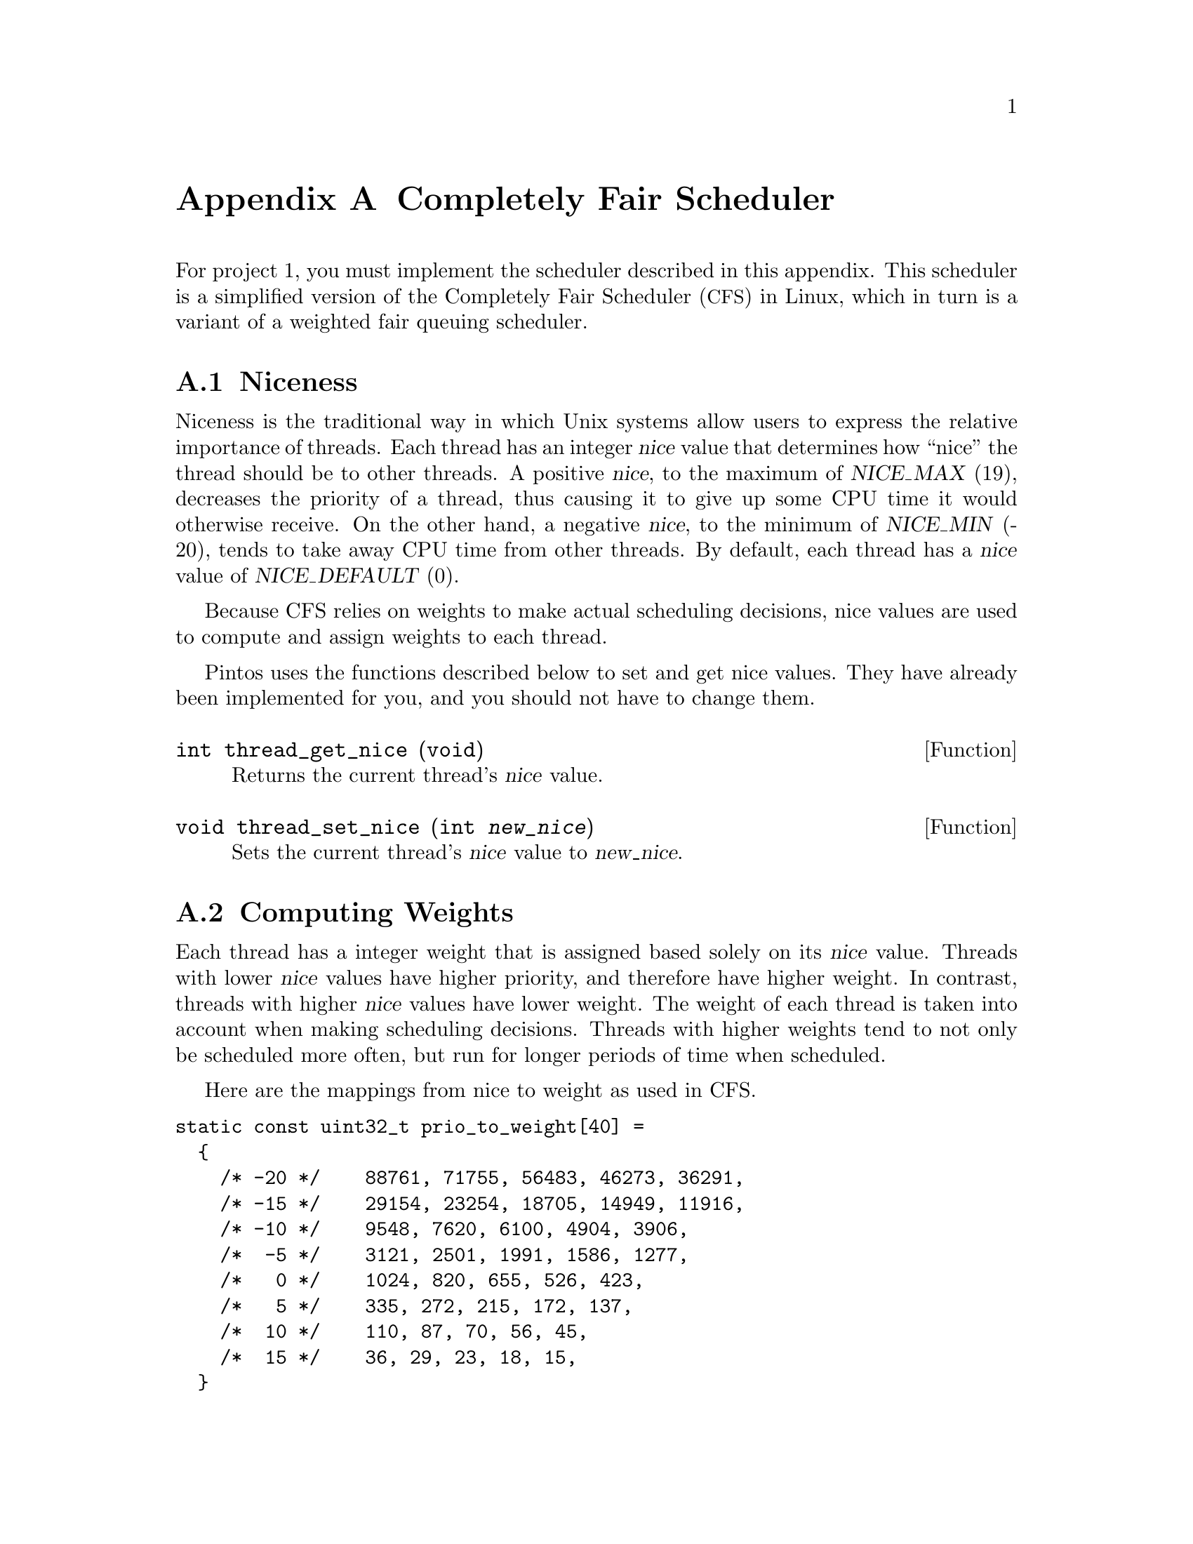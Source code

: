 @node Completely Fair Scheduler
@appendix Completely Fair Scheduler

@iftex
@macro tm{TEX}
@math{\TEX\}
@end macro
@macro nm{TXT}
@end macro
@macro am{TEX, TXT}
@math{\TEX\}
@end macro
@end iftex

@ifnottex
@macro tm{TEX}
@end macro
@macro nm{TXT}
@w{\TXT\}
@end macro
@macro am{TEX, TXT}
@w{\TXT\}
@end macro
@end ifnottex

@ifhtml
@macro math{TXT}
\TXT\
@end macro
@end ifhtml

@macro m{MATH}
@am{\MATH\, \MATH\}
@end macro

For project 1, you must implement the scheduler described in this
appendix. This scheduler is a simplified version of the Completely Fair
Scheduler (@acronym{CFS}) in Linux, which in turn is a variant of
a weighted fair queuing scheduler.

@menu
* Thread Niceness::             
* Thread Weight::        
* Thread Vruntime::      
* Thread Ideal Runtime::  
* Sleeper Threads::      
* CFS Scheduler Summary::     
* Load Balancing::
@end menu

@node Thread Niceness
@section Niceness

Niceness is the traditional way in which Unix systems allow users to
express the relative importance of threads.
Each thread has an integer @var{nice} value that determines how ``nice''
the thread should be to other threads. A positive @var{nice}, to the
maximum of @w{@var{NICE_MAX} (19)}, decreases the priority of a thread,
thus causing it to give up some CPU time it would otherwise receive. On
the other hand, a negative @var{nice}, to the minimum of @var{NICE_MIN}
(-20), tends to take away CPU time from other threads. By default, each
thread has a @var{nice} value of @var{NICE_DEFAULT} (0). 

Because CFS relies on weights to make actual scheduling decisions,
nice values are used to compute and assign weights to each thread.

Pintos uses the functions described below to set and get nice values.
They have already been implemented for you, and you should not have
to change them.

@deftypefun int thread_get_nice (void)
Returns the current thread's @var{nice} value.
@end deftypefun

@deftypefun void thread_set_nice (int @var{new_nice})
Sets the current thread's @var{nice} value to @var{new_nice}.
@end deftypefun

@node Thread Weight
@section Computing Weights

Each thread has a integer weight that is assigned based solely on
its @var{nice} value. Threads with lower @var{nice} values have higher
priority, and therefore have higher weight. In contrast, threads with
higher @var{nice} values have lower weight. The weight of each thread
is taken into account when making scheduling decisions.
Threads with higher weights tend to not only be scheduled more often,
but run for longer periods of time when scheduled.

Here are the mappings from nice to weight as used in CFS.

@verbatim
static const uint32_t prio_to_weight[40] =
  {
    /* -20 */    88761, 71755, 56483, 46273, 36291,
    /* -15 */    29154, 23254, 18705, 14949, 11916,
    /* -10 */    9548, 7620, 6100, 4904, 3906,
    /*  -5 */    3121, 2501, 1991, 1586, 1277,
    /*   0 */    1024, 820, 655, 526, 423,
    /*   5 */    335, 272, 215, 172, 137,
    /*  10 */    110, 87, 70, 56, 45,
    /*  15 */    36, 29, 23, 18, 15,
  }
@end verbatim

@node Thread Vruntime
@section Calculating Virtual Runtime @var{vruntime}

Each thread keeps track of its @var{vruntime}. Vruntime stands for
``virtual runtime.'' It is a normalized measure of how much CPU time
a thread has already consumed. @acronym{CFS} always selects the thread
with the lowest @var{vruntime} value when picking a task to run,
which represents the thread that is farthest behind relative to
its desired share.

If multiple threads have the same @var{vruntime} value, break ties by scheduling
the thread with the lower tid. (This tie breaker is needed only for the tests,
it is not used in the actual CFS algorithm.)

    When updating @var{vruntime}, the weight of the thread is
    taken into account. Given the same amount of cpu runtime, @var{vruntime}
    increases more slowly for a thread with higher weight and more quickly
    for a thread with lower weight.

A thread's virtual runtime depends on two variables: @var{d}, the amount
of CPU time it has received, and its weight @var{w}.  Based on these variables,
@var{vruntime} is computed as

@center @var{vruntime} = @var{vruntime_0} + @var{d} * @var{w0} / @var{w}

@noindent where 
@var{vruntime_0} is an initial value for the threads virtual runtime
set when the thread is added to the ready queue, and where
@var{w0} is the weight of a thread with a @var{nice} value of 0.
For all CFS calculations, integer arithmetic will be sufficient.

The very first thread's @var{vruntime_0} is initialized to 0, but consider
what would happen if the @var{vruntime_0} values of threads created later
were set to 0 as well: those threads would appear to have no CPU time
consumed at all, and would be preferred by the scheduler until they
caught up with the threads that were already running in the system.

Instead, CFS chooses as the initial value of @var{vruntime_0} for
threads that are created later the minimum value of @var{vruntime}
of all threads already running or ready at that point.
This value, called @var{min_vruntime}, is maintained for each ready
queue.

@i{Lance, how should I read the following paragraph?
Are you asking me to minimize scheduling overhead by being lazy
in updating vruntime (say not do it every timer tick), as a
performance optimization.  But on the other hand you are requiring
that vruntime values be accurate every time the scheduler is called, correct?}

@i{I'm not sure if this paragraph is necessary. This paragraph is more 
of a guidance than trying to tell students to optimize. Maybe I should
take the part about delayed updates out, Linux does it but it really 
does not help performance that much, since updating statistics is quick.
Essentially I am trying to
guide students to create an update_curr () method, realizing that only the
"current" thread ever needs its vruntime update. Second, the only real
delayed update policy I can think of is not updating current statistics
at a timer tick if your thread is the only one running. However in this
case you want to ensure that the thread is penalized accordingly when
there are other tasks in the runqueue again. Then there is the case of 
the idle thread, whose vruntime doesn't need to be updated because it can't
be returned from pick_next (), but most importantly it should not affect 
the runqueues load sum nor min_vruntime.} 

A question that arises is when to update the @var{vruntime} of a
thread. Clearly, there is no need to update the @var{vruntime} of a
thread that is on the ready queue (but not running) or is blocked 
for any reason, since they do not consume CPU. 
The currently running thread's @var{vruntime} must be updated
when the scheduler makes important decisions, such as selecting a task
to run or when calculating @var{min_vruntime}. Otherwise, the scheduler can
choose to delay updating @var{vruntime} to only when it is necessary.

@i{Lance, Add how the choice of a delayed update policy affects the students' ability to pass tests.}
@i{I'm not certain how to do that since I do not know what kind of micro-optimizations they might make,
but it just has to make the same scheduling decisions as a scheduler that doesn't optimize and follow
the specs exactly. But that should be kind of obvious.}

@node Thread Ideal Runtime
@section Calculating @var{ideal_runtime}

At each timer interrupt the scheduler needs to decide whether to
preempt the currently running thread or not.  A thread is preempted
if it has run for more than its ``ideal runtime,'' which represents
the length of this thread's time slice.  In @acronym{CFS}, the
length of a thread's time slice depends on its niceness:  higher 
priority threads receive longer time slices than lower priority
threads.

Specifically, @var{ideal_runtime} is computed as

@center @var{ideal_runtime} = 4000000 * @var{n} * @var{w} / s

@noindent where @var{n} is the number of threads either running or ready
to run, @var{w} is the weight of the thread, and s is
the sum of weights of all threads that are either running or ready to run.

Notice that in the common case where all threads have the same weight
(s = @var{n} * @var{w}), the ideal runtime is 4,000,000ns, or 4ms.
For example, assuming a timer frequency of 1000 Hz, if 2 CPU bound threads 
were running on a CPU, they would be taking turns every 4 clock ticks.

This time interval is long enough to avoid excessive context switch
overhead, but short enough so that users can perceive their
threads as making progress simultaneously.

@node Sleeper Threads
@section I/O bound threads

I/O bound threads spend much of their time in the blocked state.
(The Linux kernel designers refer them as ``sleepers.'')
An example is a program such as PowerPoint, which may run only
when a user presses a key to update a slide, then go back sleeping
to wait for more input.  To increase responsiveness, the scheduler
should schedule such threads as early as possible when they become 
ready.  Most general-purpose schedulers, @acronym{CFS} included,
include a special policy for this case.

When a thread is unblocked, its @var{vruntime} is likely to be lower
than that of other threads that did not sleep.  As in the case discussed
of newly created threads discussed above, without adjustment, 
those threads would be scheduled by the scheduler until they have
caught up with the others.  Although this meets the goal of minimizing
latency, it is in general undesirable, particularly if the thread
now started using the CPU extensively.

To avoid this, @acronym{CFS} sets an unblocked thread's @var{vruntime}
to a slightly smaller value than @var{min_vruntime}, specifically:

@center @var{vruntime} = max(@var{vruntime}, @var{min_vruntime} - 20000000)

where 20000000 represents the ``sleeper bonus'' given to I/O bound 
processes when they wake up (unblock).  This adjustment tends to place
these threads at the front of the ready queue.

To avoid threads manipulating this system by intentionally sleeping,
the previous @var{vruntime} value when it began sleeping is included 
as a lower bound, ensuring that a thread's @var{vruntime} cannot 
decrease, thus threads not getting more CPU time than if they
had been continously ready.

@node CFS Scheduler Summary
@section Summary
A summary of the @acronym{CFS} algorithm is provided below:

@itemize
@item
    At each timer tick, preempt the current thread if it has run for at least @var{ideal_runtime}.
    When choosing which thread to run next, pick the thread with
    lowest @var{vruntime}. Break ties by choosing lowest tid.

@item Let @var{d} be the amount of CPU time consumed since a thread's
    @var{vruntime} was last updated, @var{w0} be the weight of a thread with
    0 @var{nice}, and @var{w} be the weight of the thread. Then:

    @center @var{vruntime} += @var{d} * @var{w0} / @var{w}

@item Maintain @var{min_vruntime}, the minimum value of @var{vruntime} of all
        running or ready threads.

@item
    Let @var{n} be the number of threads either running or ready to run,
    @var{w} be the weight of the currently running thread, and s be the sum
    of weights of all threads that are either running or ready to run. Then:

    @center @var{ideal_runtime} = 4000000 * @var{n} * @var{w} / s

@item
    When a thread is unblocked for the first time, set its @var{vruntime} to:

    @center @var{initial_vruntime} = @var{min_vruntime}

@item
    When a thread is unblocked subsequently, set its @var{vruntime} to:

    @center @var{vruntime} = max(@var{vruntime}, @var{min_vruntime} - 20000000)

@end itemize

@node Load Balancing
@section Load Balancing

While the previous sections focused on the per-processor scheduling policy, this section
focuses on how CFS balances the load between two CPUs.
This load balancing policy is specific towards the CFS scheduler because its load metric
is CFS specific. Thus we recommend that 
you get CFS working before attempting to implement a load balancer. 
@c The only part your load balancer will not need working is sleeper threads.

When a CPU wants to pull threads from another CPU, CFS examines the load on each CPU,
represented by a variable @var{load}.
@var{load} is the sum of weights of all threads in the ready queue (notice that 
unlike for the definition of @var{min_vruntime}, the weight of the running thread is not taken into account
here). An @var{imbalance} is calculated for each CPU as follows:

@center @var{imbalance} = (@var{busiest_load - my_load}) / 2

@noindent where busiest_load is the @var{load} of the CPU with highest load and my_load is the
@var{load} of the CPU that is executing the load balancing. 

If @var{imbalance} is small (@var{imbalance} * 4 < @var{busiest_load}) 
then no rebalancing occurs. 
Otherwise,  CFS pulls threads from the busiest CPU to the CPU that initiated the load balancing.
It continues to do so until @var{load_moved}, defined as the sum of weights of threads that 
have been migrated, equals or exceeds @var{imbalance}.

The @var{vruntime} of the threads between the two CPUs can be vastly
different. A thread's @var{vruntime} is only significant when compared
to the @var{vruntime} of other threads on its local queue.  Therefore,
@var{vruntime} on each of the migrated threads are adjusted as follows:

@center @var{new_vruntime} = @var{old_vruntime} - @var{busiest_minvruntime} + @var{my_vruntime}

@noindent where @var{old_vruntime} is the thread's original vruntime,
@var{busiest_minvruntime} is the @var{minvruntime} of the busiest CPU and
@var{my_minvruntime} is the @var{minvruntime} of the CPU that initiated
the load balancing.

@html
</CENTER>
@end html
